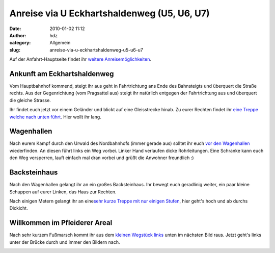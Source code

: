 Anreise via U Eckhartshaldenweg (U5, U6, U7)
############################################
:date: 2010-01-02 11:12
:author: hdz
:category: Allgemein
:slug: anreise-via-u-eckhartshaldenweg-u5-u6-u7

Auf der Anfahrt-Hauptseite findet ihr `weitere
Anreisemöglichkeiten <../?page_id=713>`__.

Ankunft am Eckhartshaldenweg
~~~~~~~~~~~~~~~~~~~~~~~~~~~~

Vom Hauptbahnhof kommend, steigt ihr aus geht in Fahrtrichtung ans Ende
des Bahnsteigts und überquert die Straße rechts. Aus der Gegenrichtung
(vom Pragsattel aus) steigt ihr natürlich entgegen der Fahrtrichtung aus
und überquert die gleiche Strasse.

Ihr findet euch jetzt vor einem Geländer und blickt auf eine
Gleisstrecke hinab. Zu eurer Rechten findet ihr `eine Treppe welche nach
unten
führt <http://www.openstreetmap.org/?mlat=48.79810&mlon=9.1829&zoom=17&layers=B000FTF>`__.
Hier wollt ihr lang.

Wagenhallen
~~~~~~~~~~~

Nach eurem Kampf durch den Urwald des Nordbahnhofs (immer gerade aus)
solltet ihr euch `vor den
Wagenhallen <http://www.openstreetmap.org/?mlat=48.79930&mlon=9.1848&zoom=17&layers=B000FTF>`__
wiederfinden. An diesen führt links ein Weg vorbei. Linker Hand
verlaufen dicke Rohrleitungen. Eine Schranke kann euch den Weg
versperren, lauft einfach mal dran vorbei und grüßt die Anwohner
freundlich :)

Backsteinhaus
~~~~~~~~~~~~~

Nach den Wagenhallen gelangt ihr an ein großes Backsteinhaus. Ihr bewegt
euch geradlinig weiter, ein paar kleine Schuppen auf eurer Linken, das
Haus zur Rechten.

Nach einigen Metern gelangt ihr an eine\ `sehr kurze Treppe mit nur
einigen
Stufen <http://www.openstreetmap.org/?mlat=48.8007&mlon=9.1865&zoom=17&layers=B000FTF>`__,
hier geht's hoch und ab durchs Dickicht.

Willkommen im Pfleiderer Areal
~~~~~~~~~~~~~~~~~~~~~~~~~~~~~~

Nach sehr kurzem Fußmarsch kommt ihr aus dem `kleinen Wegstück
links <http://www.openstreetmap.org/?mlat=48.80150&mlon=9.18735&zoom=17&layers=B000FTF>`__
unten im nächsten Bild raus. Jetzt geht's links unter der Brücke durch
und immer den Bildern nach.

|image0|

|image1|

|image2|

|image3|

|image4|

|image5|

|image6|

|image7|

|image8|

|image9|

|image10|

|image11|

|image12|

.. |image0| image:: ../wp-content/uploads/2010/05/img_3408-h600-label.png
   :target: ../wp-content/uploads/2010/05/img_3408-h600-label.png
.. |image1| image:: ../wp-content/uploads/2010/05/img_3409-h600-label.png
   :target: ../wp-content/uploads/2010/05/img_3409-h600-label.png
.. |image2| image:: ../wp-content/uploads/2010/05/img_3410-h600-label.png
   :target: ../wp-content/uploads/2010/05/img_3410-h600-label.png
.. |image3| image:: ../wp-content/uploads/2010/05/img_3411-h600-label.png
   :target: ../wp-content/uploads/2010/05/img_3411-h600-label.png
.. |image4| image:: ../wp-content/uploads/2010/05/img_3412-h600-label.png
   :target: ../wp-content/uploads/2010/05/img_3412-h600-label.png
.. |image5| image:: ../wp-content/uploads/2010/05/img_3413-h600-label.png
   :target: ../wp-content/uploads/2010/05/img_3413-h600-label.png
.. |image6| image:: ../wp-content/uploads/2010/05/img_3414-h600-label.png
   :target: ../wp-content/uploads/2010/05/img_3414-h600-label.png
.. |image7| image:: ../wp-content/uploads/2010/05/img_3415-h600-label.png
   :target: ../wp-content/uploads/2010/05/img_3415-h600-label.png
.. |image8| image:: ../wp-content/uploads/2010/05/img_3416-h600-label.png
   :target: ../wp-content/uploads/2010/05/img_3416-h600-label.png
.. |image9| image:: ../wp-content/uploads/2010/05/img_3417-h600-label.png
   :target: ../wp-content/uploads/2010/05/img_3417-h600-label.png
.. |image10| image:: ../wp-content/uploads/2010/05/img_3418-h600-label.png
   :target: ../wp-content/uploads/2010/05/img_3418-h600-label.png
.. |image11| image:: ../wp-content/uploads/2010/05/img_3419-h600-label.png
   :target: ../wp-content/uploads/2010/05/img_3419-h600-label.png
.. |image12| image:: ../wp-content/uploads/2010/05/img_3420-h600-label.png
   :target: ../wp-content/uploads/2010/05/img_3420-h600-label.png


